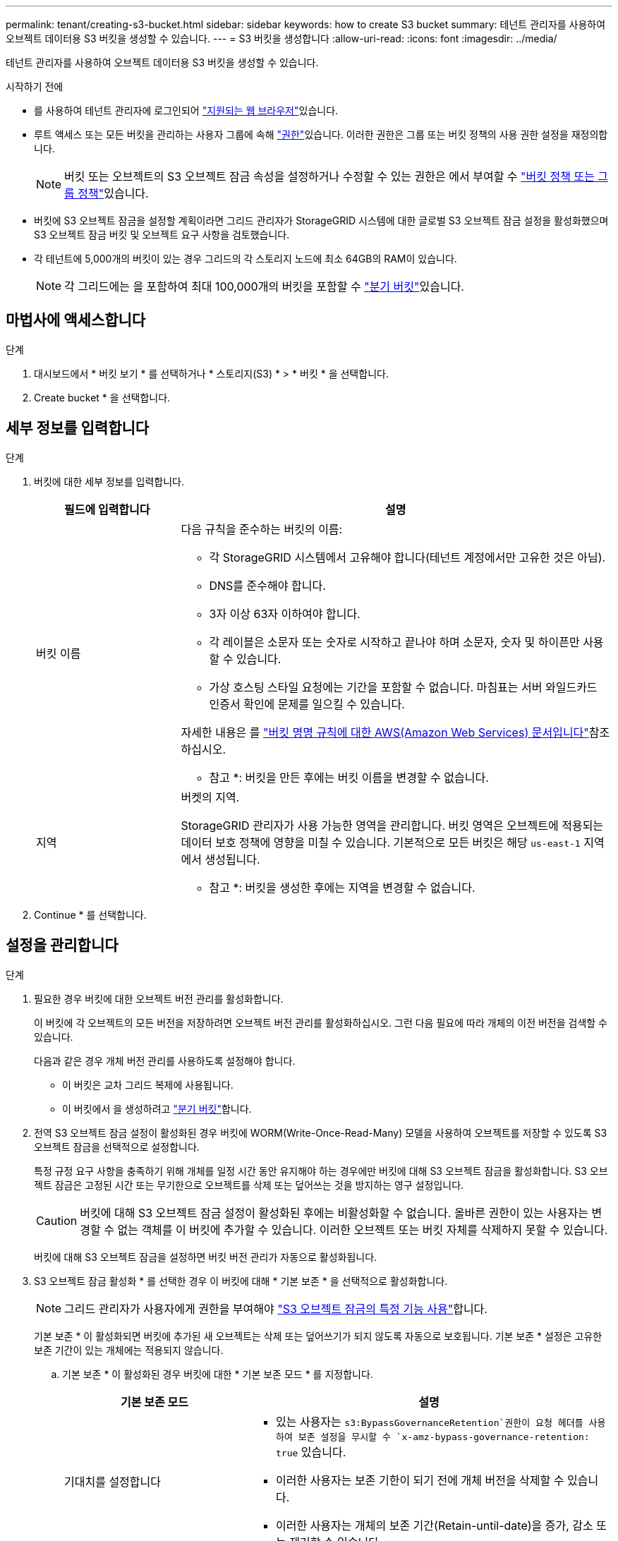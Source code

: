 ---
permalink: tenant/creating-s3-bucket.html 
sidebar: sidebar 
keywords: how to create S3 bucket 
summary: 테넌트 관리자를 사용하여 오브젝트 데이터용 S3 버킷을 생성할 수 있습니다. 
---
= S3 버킷을 생성합니다
:allow-uri-read: 
:icons: font
:imagesdir: ../media/


[role="lead"]
테넌트 관리자를 사용하여 오브젝트 데이터용 S3 버킷을 생성할 수 있습니다.

.시작하기 전에
* 를 사용하여 테넌트 관리자에 로그인되어 link:../admin/web-browser-requirements.html["지원되는 웹 브라우저"]있습니다.
* 루트 액세스 또는 모든 버킷을 관리하는 사용자 그룹에 속해 link:tenant-management-permissions.html["권한"]있습니다. 이러한 권한은 그룹 또는 버킷 정책의 사용 권한 설정을 재정의합니다.
+

NOTE: 버킷 또는 오브젝트의 S3 오브젝트 잠금 속성을 설정하거나 수정할 수 있는 권한은 에서 부여할 수 link:../s3/bucket-and-group-access-policies.html["버킷 정책 또는 그룹 정책"]있습니다.

* 버킷에 S3 오브젝트 잠금을 설정할 계획이라면 그리드 관리자가 StorageGRID 시스템에 대한 글로벌 S3 오브젝트 잠금 설정을 활성화했으며 S3 오브젝트 잠금 버킷 및 오브젝트 요구 사항을 검토했습니다.
* 각 테넌트에 5,000개의 버킷이 있는 경우 그리드의 각 스토리지 노드에 최소 64GB의 RAM이 있습니다.
+

NOTE: 각 그리드에는 을 포함하여 최대 100,000개의 버킷을 포함할 수 link:../tenant/manage-branch-buckets.html["분기 버킷"]있습니다.





== 마법사에 액세스합니다

.단계
. 대시보드에서 * 버킷 보기 * 를 선택하거나 * 스토리지(S3) * > * 버킷 * 을 선택합니다.
. Create bucket * 을 선택합니다.




== 세부 정보를 입력합니다

.단계
. 버킷에 대한 세부 정보를 입력합니다.
+
[cols="1a,3a"]
|===
| 필드에 입력합니다 | 설명 


 a| 
버킷 이름
 a| 
다음 규칙을 준수하는 버킷의 이름:

** 각 StorageGRID 시스템에서 고유해야 합니다(테넌트 계정에서만 고유한 것은 아님).
** DNS를 준수해야 합니다.
** 3자 이상 63자 이하여야 합니다.
** 각 레이블은 소문자 또는 숫자로 시작하고 끝나야 하며 소문자, 숫자 및 하이픈만 사용할 수 있습니다.
** 가상 호스팅 스타일 요청에는 기간을 포함할 수 없습니다. 마침표는 서버 와일드카드 인증서 확인에 문제를 일으킬 수 있습니다.


자세한 내용은 를 https://docs.aws.amazon.com/AmazonS3/latest/userguide/bucketnamingrules.html["버킷 명명 규칙에 대한 AWS(Amazon Web Services) 문서입니다"^]참조하십시오.

* 참고 *: 버킷을 만든 후에는 버킷 이름을 변경할 수 없습니다.



 a| 
지역
 a| 
버켓의 지역.

StorageGRID 관리자가 사용 가능한 영역을 관리합니다. 버킷 영역은 오브젝트에 적용되는 데이터 보호 정책에 영향을 미칠 수 있습니다. 기본적으로 모든 버킷은 해당 `us-east-1` 지역에서 생성됩니다.

* 참고 *: 버킷을 생성한 후에는 지역을 변경할 수 없습니다.

|===
. Continue * 를 선택합니다.




== 설정을 관리합니다

.단계
. 필요한 경우 버킷에 대한 오브젝트 버전 관리를 활성화합니다.
+
이 버킷에 각 오브젝트의 모든 버전을 저장하려면 오브젝트 버전 관리를 활성화하십시오. 그런 다음 필요에 따라 개체의 이전 버전을 검색할 수 있습니다.

+
다음과 같은 경우 개체 버전 관리를 사용하도록 설정해야 합니다.

+
** 이 버킷은 교차 그리드 복제에 사용됩니다.
** 이 버킷에서 을 생성하려고 link:../tenant/manage-branch-buckets.html["분기 버킷"]합니다.


. 전역 S3 오브젝트 잠금 설정이 활성화된 경우 버킷에 WORM(Write-Once-Read-Many) 모델을 사용하여 오브젝트를 저장할 수 있도록 S3 오브젝트 잠금을 선택적으로 설정합니다.
+
특정 규정 요구 사항을 충족하기 위해 개체를 일정 시간 동안 유지해야 하는 경우에만 버킷에 대해 S3 오브젝트 잠금을 활성화합니다. S3 오브젝트 잠금은 고정된 시간 또는 무기한으로 오브젝트를 삭제 또는 덮어쓰는 것을 방지하는 영구 설정입니다.

+

CAUTION: 버킷에 대해 S3 오브젝트 잠금 설정이 활성화된 후에는 비활성화할 수 없습니다. 올바른 권한이 있는 사용자는 변경할 수 없는 객체를 이 버킷에 추가할 수 있습니다. 이러한 오브젝트 또는 버킷 자체를 삭제하지 못할 수 있습니다.

+
버킷에 대해 S3 오브젝트 잠금을 설정하면 버킷 버전 관리가 자동으로 활성화됩니다.

. S3 오브젝트 잠금 활성화 * 를 선택한 경우 이 버킷에 대해 * 기본 보존 * 을 선택적으로 활성화합니다.
+

NOTE: 그리드 관리자가 사용자에게 권한을 부여해야 link:../tenant/using-s3-object-lock.html["S3 오브젝트 잠금의 특정 기능 사용"]합니다.

+
기본 보존 * 이 활성화되면 버킷에 추가된 새 오브젝트는 삭제 또는 덮어쓰기가 되지 않도록 자동으로 보호됩니다. 기본 보존 * 설정은 고유한 보존 기간이 있는 개체에는 적용되지 않습니다.

+
.. 기본 보존 * 이 활성화된 경우 버킷에 대한 * 기본 보존 모드 * 를 지정합니다.
+
[cols="1a,2a"]
|===
| 기본 보존 모드 | 설명 


 a| 
기대치를 설정합니다
 a| 
***  있는 사용자는 `s3:BypassGovernanceRetention`권한이 요청 헤더를 사용하여 보존 설정을 무시할 수 `x-amz-bypass-governance-retention: true` 있습니다.
*** 이러한 사용자는 보존 기한이 되기 전에 개체 버전을 삭제할 수 있습니다.
*** 이러한 사용자는 개체의 보존 기간(Retain-until-date)을 증가, 감소 또는 제거할 수 있습니다.




 a| 
규정 준수
 a| 
*** 보존 기한 에 도달할 때까지 개체를 삭제할 수 없습니다.
*** 오브젝트의 보존 기한 을 늘릴 수 있지만 줄일 수는 없습니다.
*** 개체의 보존 기한 은 해당 날짜에 도달할 때까지 제거할 수 없습니다.


* 참고 *: 그리드 관리자가 규정 준수 모드를 사용할 수 있도록 허용해야 합니다.

|===
.. 기본 보존 * 이 활성화된 경우 버킷의 * 기본 보존 기간 * 을 지정합니다.
+
기본 보존 기간 * 은 이 버킷에 추가된 새 오브젝트를 인제스트할 시간부터 보존 기간을 나타냅니다. 그리드 관리자가 설정한 테넌트의 최대 보존 기간보다 작거나 같은 값을 지정하십시오.

+
그리드 관리자가 테넌트를 생성할 때 1일에서 100년 사이의 값을 지정할 수 있는 _MAXIMUM_RETENTION 기간이 설정됩니다. _default_retention 기간을 설정하면 최대 보존 기간에 설정된 값을 초과할 수 없습니다. 필요한 경우 그리드 관리자에게 최대 보존 기간을 늘리거나 줄이도록 요청하십시오.



. [[capacity-limit]](용량 제한 활성화) 필요에 따라 * Enable capacity limit *(용량 제한 활성화) 를 선택하고 값을 입력한 다음 용량 단위를 선택합니다.
+
용량 제한은 이 버킷의 오브젝트에 사용할 수 있는 최대 용량입니다. 이 값은 물리 크기(디스크의 크기)가 아닌 논리 양(개체 크기)을 나타냅니다.

+
제한을 설정하지 않으면 이 버킷의 용량은 무제한입니다. 자세한 내용은 을 link:../tenant/understanding-tenant-manager-dashboard.html#bucket-capacity-usage["용량 제한 사용량"] 참조하십시오.

. [[object-count-limit]] 필요에 따라 * Enable object count limit * 를 선택하고 1 이상 1,000,000,000,000,000,000,000을 넘지 않는 정수를 입력합니다.
+
오브젝트 수 제한은 이 버킷에 포함될 수 있는 최대 오브젝트 수입니다. 이 값은 논리적 양(객체 수)을 나타냅니다. 제한을 설정하지 않으면 개체 수는 무제한입니다.

. Create bucket * 을 선택합니다.
+
버킷이 생성되어 버킷 페이지의 테이블에 추가됩니다.

. 필요에 따라 * 버킷 세부 정보 페이지로 이동 * 을 선택하여 link:viewing-s3-bucket-details.html["버킷 세부 정보를 봅니다"]추가 구성을 수행합니다.


필요에 따라 할 link:../tenant/manage-branch-buckets.html["분기 버킷을 만듭니다"]수도 있습니다.

